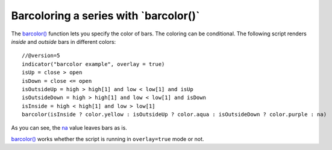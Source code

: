 
Barcoloring a series with \`barcolor()\`
----------------------------------------

The `barcolor() <https://www.tradingview.com/pine-script-reference/v5/#fun_barcolor>`__ function lets you specify the color of bars.
The coloring can be conditional. The following script renders *inside* and *outside* bars in different colors::

    //@version=5
    indicator("barcolor example", overlay = true)
    isUp = close > open
    isDown = close <= open
    isOutsideUp = high > high[1] and low < low[1] and isUp
    isOutsideDown = high > high[1] and low < low[1] and isDown
    isInside = high < high[1] and low > low[1]
    barcolor(isInside ? color.yellow : isOutsideUp ? color.aqua : isOutsideDown ? color.purple : na)

.. image:: images/Barcoloring_a_series_barcolor_1.png


As you can see, the `na <https://www.tradingview.com/pine-script-reference/v5/#var_na>`__ value leaves bars as is.

`barcolor() <https://www.tradingview.com/pine-script-reference/v5/#fun_barcolor>`__ works whether the script is running in ``overlay=true`` mode or not.
